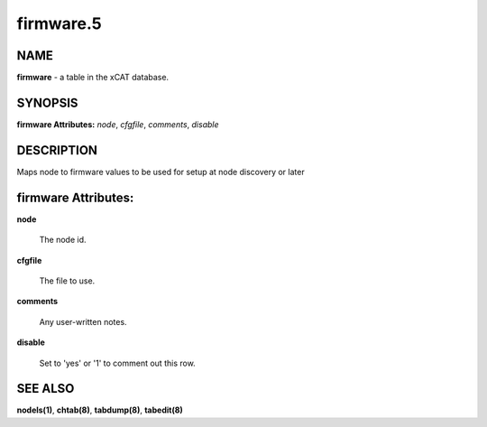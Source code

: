 
##########
firmware.5
##########

.. highlight:: perl


****
NAME
****


\ **firmware**\  - a table in the xCAT database.


********
SYNOPSIS
********


\ **firmware Attributes:**\   \ *node*\ , \ *cfgfile*\ , \ *comments*\ , \ *disable*\ 


***********
DESCRIPTION
***********


Maps node to firmware values to be used for setup at node discovery or later


********************
firmware Attributes:
********************



\ **node**\ 
 
 The node id.
 


\ **cfgfile**\ 
 
 The file to use.
 


\ **comments**\ 
 
 Any user-written notes.
 


\ **disable**\ 
 
 Set to 'yes' or '1' to comment out this row.
 



********
SEE ALSO
********


\ **nodels(1)**\ , \ **chtab(8)**\ , \ **tabdump(8)**\ , \ **tabedit(8)**\ 

